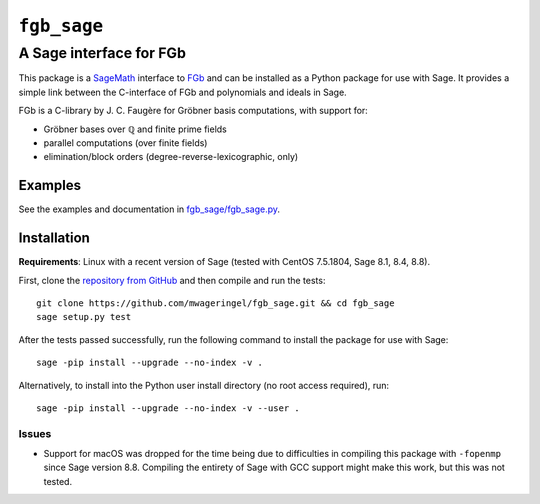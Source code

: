 ############
``fgb_sage``
############

************************
A Sage interface for FGb
************************

This package is a `SageMath <https://www.sagemath.org/>`_ interface to FGb_ and
can be installed as a Python package for use with Sage. It provides a simple
link between the C-interface of FGb and polynomials and ideals in Sage.

FGb is a C-library by J. C. Faugère for Gröbner basis computations, with
support for:

* Gröbner bases over ℚ and finite prime fields
* parallel computations (over finite fields)
* elimination/block orders (degree-reverse-lexicographic, only)

Examples
========

See the examples and documentation in
`fgb_sage/fgb_sage.py <fgb_sage/fgb_sage.py>`_.

Installation
============

**Requirements**: Linux with a recent version of Sage
(tested with CentOS 7.5.1804, Sage 8.1, 8.4, 8.8).

First, clone the `repository from GitHub
<https://github.com/mwageringel/fgb_sage>`_ and then compile and run the
tests::

    git clone https://github.com/mwageringel/fgb_sage.git && cd fgb_sage
    sage setup.py test

After the tests passed successfully, run the following command to install the
package for use with Sage::

    sage -pip install --upgrade --no-index -v .

Alternatively, to install into the Python user install directory (no root
access required), run::

    sage -pip install --upgrade --no-index -v --user .

Issues
------

* Support for macOS was dropped for the time being due to difficulties in
  compiling this package with ``-fopenmp`` since Sage version 8.8. Compiling
  the entirety of Sage with GCC support might make this work, but this was not
  tested.

.. _FGb: https://www-polsys.lip6.fr/~jcf/FGb/index.html
